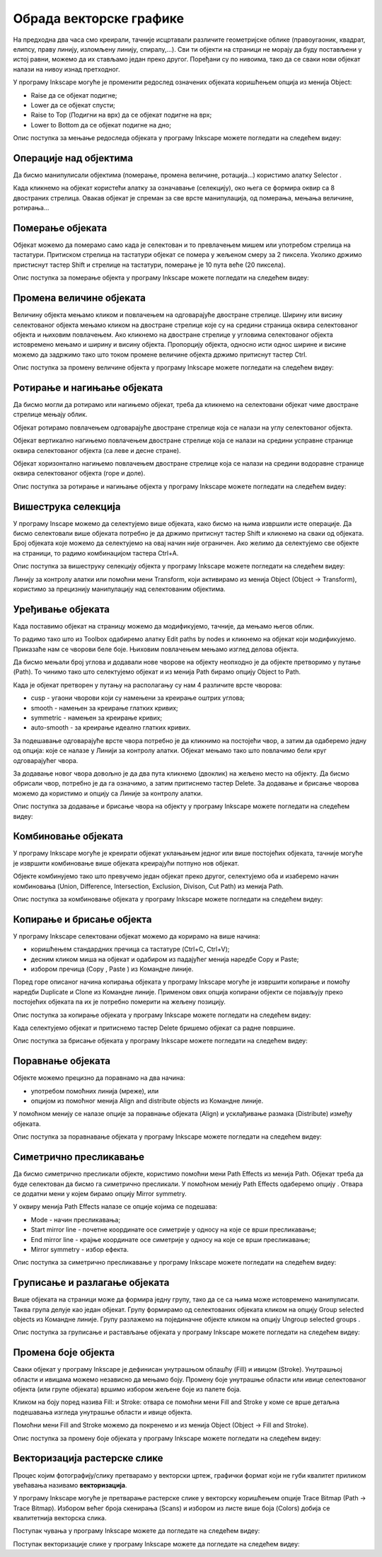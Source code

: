 Обрада векторске графике
========================

.. infonote::
 
    На овом часу ћемо говорити о:

    - oперацијама над објектима;
    - векторизацији растерске слике.

.. |y1| image:: ../../_images/L78S1.png
            :width: 30px


.. |y2| image:: ../../_images/L78S2.png
            :width: 30px

			
.. |y3| image:: ../../_images/L78S3.png
            :width: 30px


.. |y4| image:: ../../_images/L78S4.png
            :width: 30px

На предходна два часа смо креирали, тачније исцртавали различите геометријске облике (правоугаоник, квадрат, елипсу, праву линију, изломљену линију, спиралу,...).
Сви ти објекти на страници не морају да буду постављени у истој равни, можемо да их стављамо један преко другог. Поређани су по нивоима, тако да се сваки нови објекат налази на нивоу изнад претходног.

У програму Inkscape могуће је променити редослед означених објеката коришћењем опција из менија Object:

-  Raise |y1| да се објекат подигне;
-  Lower |y2| да се објекат спусти;
-  Raise to Top (Подигни на врх) |y3| да се објекат подигне на врх;
-  Lower to Bottom |y4| да се објекат подигне на дно;

Опис поступка за мењање редоследа објеката у програму Inkscape можете погледати на следећем видеу:

.. ytpopup:: D1Pir-75X0k
    :width: 735
    :height: 415
    :align: center

Операције над објектима
----------------------- 

.. |y5| image:: ../../_images/L78S5.png
            :width: 30px

Да бисмо манипулисали објектима (померање, промена величине, ротација...) користимо алатку Selector |y5|.  

Када кликнемо на објекат користећи алатку за означавање (селекцију), око њега се формира оквир са 8 двостраних стрелица. Овакав објекат је спреман за све врсте манипулација, од померања, мењања величине, ротирања...

Померање објеката
------------------ 

Објекат можемо да померамо само када је селектован и то превлачењем мишем или употребом стрелица на тастатури. 
Притиском стрелица на тастатури објекат се помера у жељеном смеру за 2 пиксела. Уколико држимо пристиснут тастер Shift и стрелице на тастатури, померање је 10 пута веће (20 пиксела).

Опис поступка за померање објекта у програму Inkscape можете погледати на следећем видеу:

.. ytpopup:: RjDnLivWCJk
    :width: 735
    :height: 415
    :align: center

Промена величине објеката
--------------------------

Величину објекта мењамо кликом и повлачењем на одговарајуће двостране стрелице. 
Ширину или висину селектованог објекта мењамо кликом на двостране стрелице које су на средини страница оквира селектованог објекта и њиховим повлачењем. 
Ако кликнемо на двостране стрелице у угловима селектованог објекта истовремено мењамо и ширину и висину објекта. 
Пропорцију објекта, односно исти однос ширине и висине можемо да задржимо тако што током промене величине објекта држимо притиснут тастер Ctrl.

Опис поступка за промену величине објекта у програму Inkscape можете погледати на следећем видеу:

.. ytpopup:: 9H0mZp3T_AU
    :width: 735
    :height: 415
    :align: center

Ротирање и нагињање објеката
----------------------------- 

Да бисмо могли да ротирамо или нагињемо објекат, треба да кликнемо на селектовани објекат чиме двостране стрелице мењају облик. 

Објекат ротирамо повлачењем одговарајуће двостране стрелице којa се налази на углу селектованог објекта. 

Објекат вертикално нагињемо повлачењем двостране стрелице која се налази на средини усправне странице оквира селектованог објекта (са леве и десне стране).

Објекат хоризонтално нагињемо повлачењем двостране стрелице која се налази на средини водоравне странице оквира селектованог објекта (горе и доле). 

Опис поступка за ротирање и нагињање објекта у програму Inkscape можете погледати на следећем видеу:

.. ytpopup:: 560DKAwqHo0
    :width: 735
    :height: 415
    :align: center

Вишеструка селекција 
---------------------

У програму Inscape можемо да селектујемо више објеката, како бисмо на њима извршили исте операције.
Да бисмо селектовали више објеката потребно је да држимо притиснут тастер Shift и кликнемо на сваки од објеката. 
Број објеката које можемо да селектујемо на овај начин није ограничен. 
Ако желимо да селектујемо све објекте на страници, то радимо комбинацијом тастера Ctrl+A.
  
Опис поступка за вишеструку селекцију објекта у програму Inkscape можете погледати на следећем видеу:

.. ytpopup:: KOOSJrmCGL8
    :width: 735
    :height: 415
    :align: center

.. |y6| image:: ../../_images/L78S6.png
            :width: 600px

Линију за контролу алатки |y6| или помоћни мени Transform, који активирамо из менија Object (Object →  Transform), користимо за прецизнију манипулацију над селектованим објектима. 

Уређивање објеката 
------------------

Када поставимо објекат на страницу можемо да модификујемо, тачније, да мењамо његов облик. 

.. |y8| image:: ../../_images/L78S8.png
            :width: 30px
  
То радимо тако што из Toolbox одабиремо алатку Edit paths by nodes |y8| и кликнемо на објекат који модификујемо. 
Приказаће нам се чворови беле боје. Њиховим повлачењем мењамо изглед делова објекта.

Да бисмо мењали број углова и додавали нове чворове на објекту неопходно је да објекте претворимо у путање (Path). То чинимо тако што селектујемо објекат и из менија Path бирамо опцију Object to Path.

Када је објекат претворен у путању на располагању су нам 4 различите врсте чворова:

-  cusp - угаони чворови који су намењени за креирање оштрих углова; 
-  smooth - намењен за креирање глатких кривих; 
-  symmetric - намењен за креирање кривих;  
-  auto-smooth - за креирање идеално глатких кривих. 

.. |y9| image:: ../../_images/L78S9.png
            :width: 100px

.. |y10| image:: ../../_images/L78S10.png
            :width: 100px

За подешавање одговарајуће врсте чвора потребно је да кликнимо на постојећи чвор, а затим да одаберемо једну од опција: |y9| које се налазе у Линији за контролу алатки. 
Објекат мењамо тако што повлачимо бели круг одговарајућег чвора. 

За додавање новог чвора довољно је да два пута кликнемо (двоклик) на жељено место на објекту. 
Да бисмо обрисали чвор, потребно је да га означимо, а затим притиснемо тастер Delete. 
За додавање и брисање чворова можемо да користимо и опцију |y10| са Линије за контролу алатки.

Опис поступка за додавање и брисање чвора на објекту у програму Inkscape можете погледати на следећем видеу:

.. ytpopup:: gidHEspmdYQ
    :width: 735
    :height: 415
    :align: center

Комбиновање објеката 
--------------------

У програму Inkscape могуће је креирати објекат уклањањем једног или више постојећих објеката, тачније могуће је извршити комбиновање више објеката креирајући потпуно нов објекат.

Објекте комбинујемо тако што превучемо један објекат преко другог, селектујемо оба и изаберемо начин комбиновања (Union, Difference, Intersection, Exclusion, Divison, Cut Path) из менија Path.


.. image:: ../../_images/L78S11.png
    :width: 200px
    :align: center


Опис поступка за комбиновање објеката у програму Inkscape можете погледати на следећем видеу:

.. ytpopup:: 4BalqI0w_so
    :width: 735
    :height: 415
    :align: center

Копирање и брисање објекта 
--------------------------

.. |y11| image:: ../../_images/L78S12.png
            :width: 30px


.. |y12| image:: ../../_images/L78S13.png
            :width: 30px


.. |y13| image:: ../../_images/L78S14.png
            :width: 30px

.. |y14| image:: ../../_images/L78S15.png
            :width: 30px

У програму Inkscape селектовани објекат можемо да корирамо на више начина:

-	коришћењем стандардних пречица са тастатуре (Ctrl+C, Ctrl+V);
-	десним кликом миша на објекат и одабиром из падајућег менија наредбе Copy и Paste;
-	избором пречица (Copy |y11|, Paste |y12|) из Командне линије. 

Поред горе описаног начина копирања објеката у програму Inkscape могуће је извршити копирање и помоћу наредби Duplicate |y13| и Clone |y14| из Командне линије. 
Применом ових опција копирани објекти се појављују преко постојећих објеката па их је потребно померити на жељену позицију. 

Опис поступка за копирање објеката у програму Inkscape можете погледати на следећем видеу:

.. ytpopup:: RmNS9EqKYAk
    :width: 735
    :height: 415
    :align: center

Када селектујемо објекат и притиснемо тастер Delete бришемо објекат са радне површине.

Опис поступка за брисање објеката у програму Inkscape можете погледати на следећем видеу:

.. ytpopup:: WWak7c7G0vE
    :width: 735
    :height: 415
    :align: center

Поравнање објеката 
-------------------

.. |y15| image:: ../../_images/L78S16.png
            :width: 30px

Објекте можемо прецизно да поравнамо на два начина:

-  употребом помоћних линија (мреже), или 
-  опцијом из помоћног менија Align and distribute objects |y15| из Командне линије. 

У помоћном менију се налазе опције за поравнање објеката (Align) и усклађивање размака (Distribute) између објеката.


.. image:: ../../_images/L78S17.png
    :width: 300px
    :align: center

Опис поступка за поравнавање објеката у програму Inkscape можете погледати на следећем видеу:

.. ytpopup:: _rtZp-X2Ewk
    :width: 735
    :height: 415
    :align: center

Симетрично пресликавање 
------------------------

.. |y17| image:: ../../_images/L78S18.png
            :width: 30px

Да бисмо симетрично пресликали објекте, користимо помоћни мени Path Effects из менија Path. 
Објекат треба да буде селектован да бисмо га симетрично пресликали. 
У помоћном менију Path Effects одаберемо опцију |y17|. Отвара се додатни мени у којем бирамо опцију Mirror symmetry.

.. image:: ../../_images/L78S20.png
    :width: 300px
    :align: center

У оквиру менија Path Effects налазе се опције којима се подешава:

- Mode - начин пресликавања;
- Start mirror line - почетне координате осе симетрије у односу на које се врши пресликавање;
- End mirror line - крајње координате осе симетрије у односу на које се врши пресликавање;
- Mirror symmetry - избор ефекта.     	 

Опис поступка за симетрично пресликавање у програму Inkscape можете погледати на следећем видеу:

.. ytpopup:: OYcLWuCrqOI
    :width: 735
    :height: 415
    :align: center

Груписање и разлагање објеката
------------------------------- 

.. |y18| image:: ../../_images/L78S21.png
            :width: 30px


.. |y19| image:: ../../_images/L78S22.png
            :width: 30px

Више објеката на страници може да формира једну групу, тако да се са њима може истовремено манипулисати. Таква група делује као један објекат. 
Групу формирамо од селектованих објеката кликом на опцију Group selected objects |y18| из Командне линије. 
Групу разлажемо на појединачне објекте кликом на опцију Ungroup selected groups |y19|. 
  
Опис поступка за груписање и растављање објеката у програму Inkscape можете погледати на следећем видеу:

.. ytpopup:: NPIMXmS6fao
    :width: 735
    :height: 415
    :align: center

Промена боје објекта 
--------------------

Сваки објекат у програму Inkscape је дефинисан унутрашњом облашћу (Fill) и ивицом (Stroke). Унутрашњој области и ивицама можемо независно да мењамо боју. 
Промену боје унутрашње области или ивице селектованог објекта (или групе објеката) вршимо избором жељене боје из палете боја. 
    
.. image:: ../../_images/L78S23.png
            :width: 500px
            :align: center

Кликом на боју поред назива Fill: и Stroke: отвара се помоћни мени Fill and Stroke у коме се врше детаљна подешавања изгледа унутрашње области и ивице објекта. 
    
.. image:: ../../_images/L78S24.png
            :width: 400px
            :align: center

Помоћни мени Fill and Stroke можемо да покренемо и из менија Object (Object → Fill and Stroke).

Опис поступка за промену боје објеката у програму Inkscape можете погледати на следећем видеу:

.. ytpopup:: nnOe5zSusSM
    :width: 735
    :height: 415
    :align: center

Векторизација растерске слике 
------------------------------

Процес којим фотографију/слику претварамо у векторски цртеж, графички формат који не губи квалитет приликом увећавања називамо **векторизација**.

У програму Inkscape могуће је претварање растерске слике у векторску коришћењем опције Trace Bitmap (Path → Trace Bitmap). 
Избором већег броја скенирања (Scans) и избором из листе више боја (Colors) добија се квалитетнија векторска слика.

Поступак чувања у програму Inkscape можете да погледате на следећем видеу:

.. ytpopup:: DTINrBQIUkA
    :width: 735
    :height: 415
    :align: center 

Поступак векторизације слике у програму Inkscape можете да погледате на следећем видеу:

.. ytpopup:: UOlc-X4iOiM
    :width: 735
    :height: 415
    :align: center 

.. infonote::

    **Шта смо научили?**
 
    - да је објектима могуће променити редослед на страници коришћењем наредби: подигни (Raise), спусти (Lower), подигни на врх (Raise to Top), спусти на дно (Lower to Bottom) из менија Object;
    - да поред селекције, померања и ротирања, објекте можемо да копирамо, групишемо, поравнавамо, мењамо им боју или провидност и на тај начин додатно уређујемо векторску графику;
    - да за симетрично пресликавање објеката користимо помоћни мени Path Effects из менија Path;
    - да више објеката на страници може формирати једну групу. Када су објекти у групи, њима се може истовремено манипулисати (премештати, копирати, мењати боју,...);
    - да је векторизација процес претварања фотографије/слике у векторски цртеж.